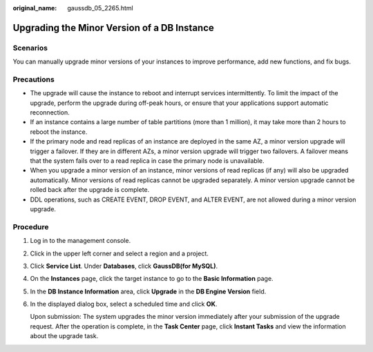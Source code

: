 :original_name: gaussdb_05_2265.html

.. _gaussdb_05_2265:

Upgrading the Minor Version of a DB Instance
============================================

Scenarios
---------

You can manually upgrade minor versions of your instances to improve performance, add new functions, and fix bugs.

Precautions
-----------

-  The upgrade will cause the instance to reboot and interrupt services intermittently. To limit the impact of the upgrade, perform the upgrade during off-peak hours, or ensure that your applications support automatic reconnection.
-  If an instance contains a large number of table partitions (more than 1 million), it may take more than 2 hours to reboot the instance.
-  If the primary node and read replicas of an instance are deployed in the same AZ, a minor version upgrade will trigger a failover. If they are in different AZs, a minor version upgrade will trigger two failovers. A failover means that the system fails over to a read replica in case the primary node is unavailable.
-  When you upgrade a minor version of an instance, minor versions of read replicas (if any) will also be upgraded automatically. Minor versions of read replicas cannot be upgraded separately. A minor version upgrade cannot be rolled back after the upgrade is complete.
-  DDL operations, such as CREATE EVENT, DROP EVENT, and ALTER EVENT, are not allowed during a minor version upgrade.

Procedure
---------

#. Log in to the management console.

#. Click |image1| in the upper left corner and select a region and a project.

#. Click **Service List**. Under **Databases**, click **GaussDB(for MySQL)**.

#. On the **Instances** page, click the target instance to go to the **Basic Information** page.

#. In the **DB Instance Information** area, click **Upgrade** in the **DB Engine Version** field.

#. In the displayed dialog box, select a scheduled time and click **OK**.

   Upon submission: The system upgrades the minor version immediately after your submission of the upgrade request. After the operation is complete, in the **Task Center** page, click **Instant Tasks** and view the information about the upgrade task.

.. |image1| image:: /_static/images/en-us_image_0000001352219100.png
